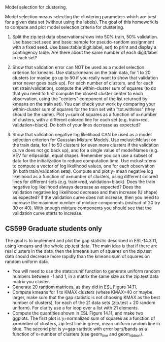 Model selection for clustering.

Model selection means selecting the clustering parameters which are
best for a given data set (without using the labels). The goal of this
homework is to compute and plot model selection criteria for
clustering.

1. Split the zip.test data observations/rows into 50% train, 50%
   validation. Use base::set.seed and base::sample for pseudo-random
   assignment with a fixed seed. Use base::table(digit.label, set) to
   print and display a contingency table. Are there about the same
   number of each digit/label in each set?

2. Show that validation error can NOT be used as a model selection
   criterion for kmeans. Use stats::kmeans on the train data, for 1 to
   20 clusters (or maybe go up to 50 if you really want to show that
   validation error never goes back up). For each number of clusters,
   and for each set (train/validation), compute the within-cluster sum
   of squares (to do that you need to first compute the closest
   cluster center to each observation, using the "centers" component
   of the list returned by kmeans on the train set). You can check
   your work by comparing your within-cluster sum of squares for the
   train set with "tot.withinss" (they should be the same). Plot y=sum
   of squares as a function of x=number of clusters, with a different
   colored line for each set (e.g. train=red, validation=black). Do
   both of your lines decrease as expected?

3. Show that validation negative log likelihood CAN be used as a model
   selection criterion for Gaussian Mixture Models. Use mclust::Mclust
   on the train data, for 1 to 50 clusters (or even more clusters if
   the validation curve does not go back up), and for a single value
   of modelNames (e.g. VEV for ellipsoidal, equal shape). Remember you
   can use a subset of data for the initialization to reduce
   computation time. Use mclust::dens to compute a vector of log
   likelihood values, one for each observation (in both
   train/validation sets). Compute and plot y=mean negative log
   likelihood as a function of x=number of clusters, using different
   colored lines for different sets (e.g. train=red,
   validation=black). Does the train negative log likelihood always
   decrease as expected? Does the validation negative log likelihood
   decrease and then increase (U shape) as expected?  If the
   validation curve does not increase, then you need to increase the
   maximum number of mixture components (instead of 20 try 30 or
   40). With enough mixture components you should see that the
   validation curve starts to increase.

** CS599 Graduate students only

The goal is to implement and plot the gap statistic described in
ESL-14.3.11, using kmeans and the whole zip.test data. The main idea
is that if there are real clusters in the data, then the kmeans sum of
squares on the zip.test data should decrease more rapidly than the
kmeans sum of squares on random uniform data.
- You will need to use the stats::runif function to generate uniform
  random numbers between -1 and 1, in a matrix the same size as the
  zip.test data matrix you cluster.
- Generate 20 random matrices, as they did in ESL Figure 14.11.
- Compute kmeans for 1 to KMAX clusters (where KMAX=40 or maybe
  larger, make sure that the gap statistic is not choosing KMAX as the
  best number of clusters), for each of the 21 data sets (zip.test +
  20 random uniform). For clarity use a for loop over a list with 21
  elements.
- Compute the quantities shown in ESL Figure 14.11, and make two
  ggplots. The first plot is y=normalized sum of squares as a function
  of x=number of clusters, zip.test line in green, mean uniform random
  line in blue. The second plot is y=gap statistic with error
  bars/bands as a function of x=number of clusters (use geom_line and
  geom_ribbon).
